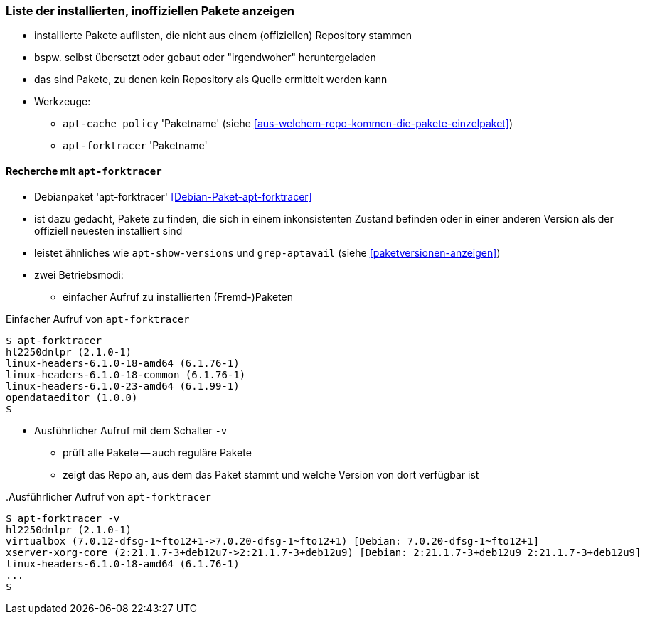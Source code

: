 // Datei: ./werkzeuge/paketoperationen/inoffizielle-pakete-anzeigen.adoc
// Baustelle: Notizen

[[inoffizielle-pakete-anzeigen]]

=== Liste der installierten, inoffiziellen Pakete anzeigen ===

* installierte Pakete auflisten, die nicht aus einem (offiziellen) Repository stammen
* bspw. selbst übersetzt oder gebaut oder "irgendwoher" heruntergeladen 
* das sind Pakete, zu denen kein Repository als Quelle ermittelt werden kann
* Werkzeuge:
** `apt-cache policy` 'Paketname' (siehe <<aus-welchem-repo-kommen-die-pakete-einzelpaket>>)
** `apt-forktracer` 'Paketname'

==== Recherche mit `apt-forktracer` ====

// Stichworte für den Index
(((apt-forktracer)))
(((Debianpaket, apt-forktracer)))

* Debianpaket 'apt-forktracer' <<Debian-Paket-apt-forktracer>>
* ist dazu gedacht, Pakete zu finden, die sich in einem inkonsistenten 
  Zustand befinden oder in einer anderen Version als der offiziell neuesten 
  installiert sind
* leistet ähnliches wie `apt-show-versions` und `grep-aptavail` (siehe 
  <<paketversionen-anzeigen>>)
* zwei Betriebsmodi:
** einfacher Aufruf zu installierten (Fremd-)Paketen

.Einfacher Aufruf von `apt-forktracer`
----
$ apt-forktracer
hl2250dnlpr (2.1.0-1)
linux-headers-6.1.0-18-amd64 (6.1.76-1)
linux-headers-6.1.0-18-common (6.1.76-1)
linux-headers-6.1.0-23-amd64 (6.1.99-1)
opendataeditor (1.0.0)
$
----

** Ausführlicher Aufruf mit dem Schalter `-v`
*** prüft alle Pakete -- auch reguläre Pakete
*** zeigt das Repo an, aus dem das Paket stammt und welche Version 
    von dort verfügbar ist

// Stichworte für den Index
(((apt-forktracer, -v)))
.Ausführlicher Aufruf von `apt-forktracer`
----
$ apt-forktracer -v
hl2250dnlpr (2.1.0-1)
virtualbox (7.0.12-dfsg-1~fto12+1->7.0.20-dfsg-1~fto12+1) [Debian: 7.0.20-dfsg-1~fto12+1]
xserver-xorg-core (2:21.1.7-3+deb12u7->2:21.1.7-3+deb12u9) [Debian: 2:21.1.7-3+deb12u9 2:21.1.7-3+deb12u9]
linux-headers-6.1.0-18-amd64 (6.1.76-1)
...
$
----

// Datei (Ende): ./werkzeuge/paketoperationen/inoffizielle-pakete-anzeigen.adoc

